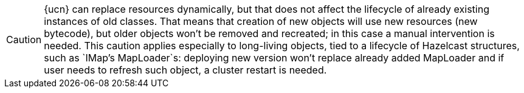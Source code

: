 CAUTION: {ucn} can replace resources dynamically, but that does not affect the lifecycle of already existing instances of old classes.
That means that creation of new objects will use new resources (new bytecode), but older objects won't be removed and recreated; in this case a manual intervention is needed.
This caution applies especially to long-living objects, tied to a lifecycle of Hazelcast structures, such as `IMap`'s MapLoader`s: deploying new version won't replace already added MapLoader and if user needs to refresh such object, a cluster restart is needed.